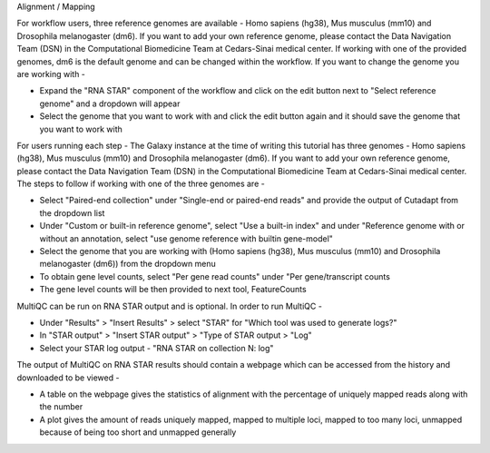 Alignment / Mapping

For workflow users, three reference genomes are available - Homo sapiens (hg38), Mus musculus (mm10) and Drosophila melanogaster (dm6). If you want to add your own reference genome, please contact the Data Navigation Team (DSN) in the Computational Biomedicine Team at Cedars-Sinai medical center. If working with one of the provided genomes, dm6 is the default genome and can be changed within the workflow. If you want to change the genome you are working with -

* Expand the "RNA STAR" component of the workflow and click on the edit button next to "Select reference genome" and a dropdown will appear

* Select the genome that you want to work with and click the edit button again and it should save the genome that you want to work with

For users running each step -
The Galaxy instance at the time of writing this tutorial has three genomes - Homo sapiens (hg38), Mus musculus (mm10) and Drosophila melanogaster (dm6). If you want to add your own reference genome, please contact the Data Navigation Team (DSN) in the Computational Biomedicine Team at Cedars-Sinai medical center. The steps to follow if working with one of the three genomes are -

* Select "Paired-end collection" under "Single-end or paired-end reads" and provide the output of Cutadapt from the dropdown list

* Under "Custom or built-in reference genome", select "Use a built-in index" and under "Reference genome with or without an annotation, select "use genome reference with builtin gene-model"

* Select the genome that you are working with (Homo sapiens (hg38), Mus musculus (mm10) and Drosophila melanogaster (dm6)) from the dropdown menu

* To obtain gene level counts, select "Per gene read counts" under "Per gene/transcript counts

* The gene level counts will be then provided to next tool, FeatureCounts

MultiQC can be run on RNA STAR output and is optional. In order to run MultiQC -

* Under "Results" > "Insert Results" > select "STAR" for "Which tool was used to generate logs?"

* In "STAR output" > "Insert STAR output" > "Type of STAR output > "Log"

* Select your STAR log output - "RNA STAR on collection N: log" 

The output of MultiQC on RNA STAR results should contain a webpage which can be accessed from the history and downloaded to be viewed -

* A table on the webpage gives the statistics of alignment with the percentage of uniquely mapped reads along with the number 

* A plot gives the amount of reads uniquely mapped, mapped to multiple loci, mapped to too many loci, unmapped because of being too short and unmapped generally
